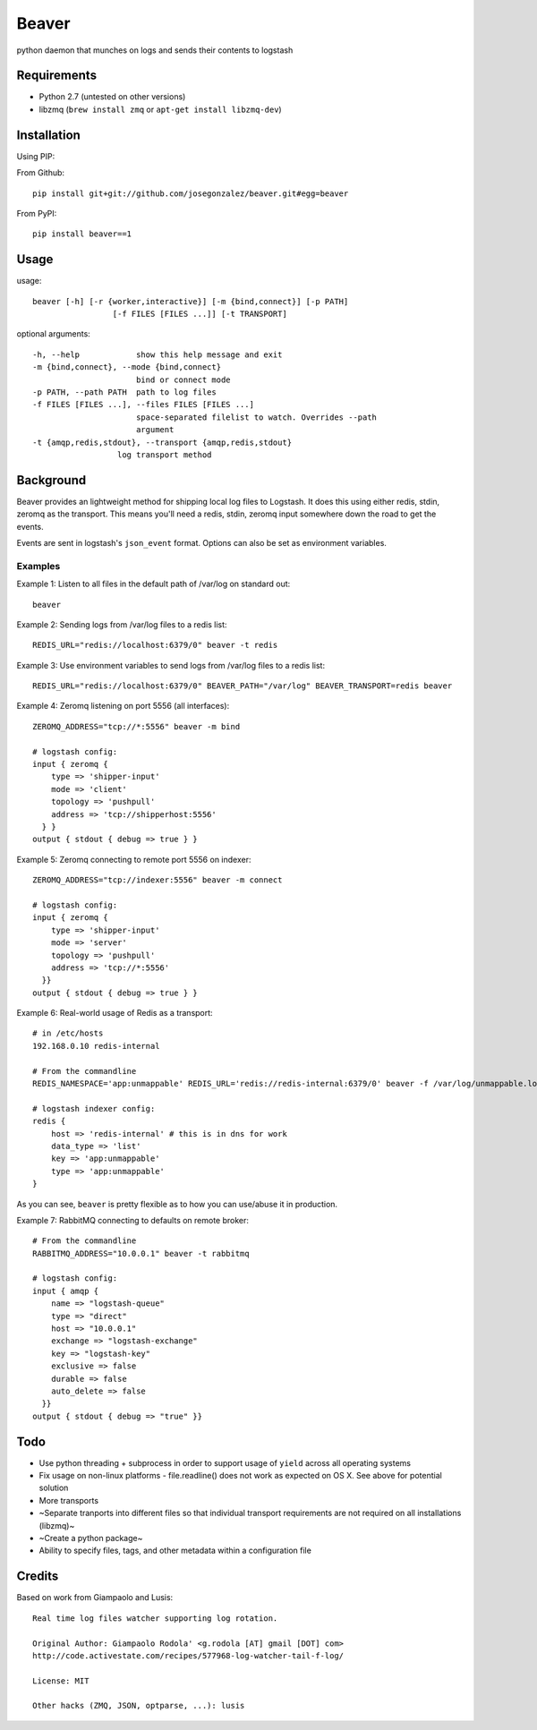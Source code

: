 ======
Beaver
======

python daemon that munches on logs and sends their contents to logstash

Requirements
============

* Python 2.7 (untested on other versions)
* libzmq (``brew install zmq`` or ``apt-get install libzmq-dev``)

Installation
============

Using PIP:

From Github::

    pip install git+git://github.com/josegonzalez/beaver.git#egg=beaver

From PyPI::

    pip install beaver==1

Usage
=====

usage::

    beaver [-h] [-r {worker,interactive}] [-m {bind,connect}] [-p PATH]
                     [-f FILES [FILES ...]] [-t TRANSPORT]

optional arguments::

    -h, --help            show this help message and exit
    -m {bind,connect}, --mode {bind,connect}
                          bind or connect mode
    -p PATH, --path PATH  path to log files
    -f FILES [FILES ...], --files FILES [FILES ...]
                          space-separated filelist to watch. Overrides --path
                          argument
    -t {amqp,redis,stdout}, --transport {amqp,redis,stdout}
                      log transport method

Background
==========

Beaver provides an lightweight method for shipping local log files to Logstash. It does this using either redis, stdin, zeromq as the transport. This means you'll need a redis, stdin, zeromq input somewhere down the road to get the events.

Events are sent in logstash's ``json_event`` format. Options can also be set as environment variables.

Examples
--------

Example 1: Listen to all files in the default path of /var/log on standard out::

    beaver

Example 2: Sending logs from /var/log files to a redis list::

    REDIS_URL="redis://localhost:6379/0" beaver -t redis

Example 3: Use environment variables to send logs from /var/log files to a redis list::

    REDIS_URL="redis://localhost:6379/0" BEAVER_PATH="/var/log" BEAVER_TRANSPORT=redis beaver

Example 4: Zeromq listening on port 5556 (all interfaces)::

    ZEROMQ_ADDRESS="tcp://*:5556" beaver -m bind

    # logstash config:
    input { zeromq {
        type => 'shipper-input'
        mode => 'client'
        topology => 'pushpull'
        address => 'tcp://shipperhost:5556'
      } }
    output { stdout { debug => true } }

Example 5: Zeromq connecting to remote port 5556 on indexer::

    ZEROMQ_ADDRESS="tcp://indexer:5556" beaver -m connect

    # logstash config:
    input { zeromq {
        type => 'shipper-input'
        mode => 'server'
        topology => 'pushpull'
        address => 'tcp://*:5556'
      }}
    output { stdout { debug => true } }

Example 6: Real-world usage of Redis as a transport::

    # in /etc/hosts
    192.168.0.10 redis-internal

    # From the commandline
    REDIS_NAMESPACE='app:unmappable' REDIS_URL='redis://redis-internal:6379/0' beaver -f /var/log/unmappable.log -t redis

    # logstash indexer config:
    redis {
        host => 'redis-internal' # this is in dns for work
        data_type => 'list'
        key => 'app:unmappable'
        type => 'app:unmappable'
    }

As you can see, ``beaver`` is pretty flexible as to how you can use/abuse it in production.

Example 7: RabbitMQ connecting to defaults on remote broker::

    # From the commandline
    RABBITMQ_ADDRESS="10.0.0.1" beaver -t rabbitmq

    # logstash config:
    input { amqp {
        name => "logstash-queue"
        type => "direct"
        host => "10.0.0.1"
        exchange => "logstash-exchange"
        key => "logstash-key"
        exclusive => false
        durable => false
        auto_delete => false
      }}
    output { stdout { debug => "true" }}

Todo
====

* Use python threading + subprocess in order to support usage of ``yield`` across all operating systems
* Fix usage on non-linux platforms - file.readline() does not work as expected on OS X. See above for potential solution
* More transports
* ~Separate tranports into different files so that individual transport requirements are not required on all installations (libzmq)~
* ~Create a python package~
* Ability to specify files, tags, and other  metadata within a configuration file

Credits
=======

Based on work from Giampaolo and Lusis::

    Real time log files watcher supporting log rotation.

    Original Author: Giampaolo Rodola' <g.rodola [AT] gmail [DOT] com>
    http://code.activestate.com/recipes/577968-log-watcher-tail-f-log/

    License: MIT

    Other hacks (ZMQ, JSON, optparse, ...): lusis
